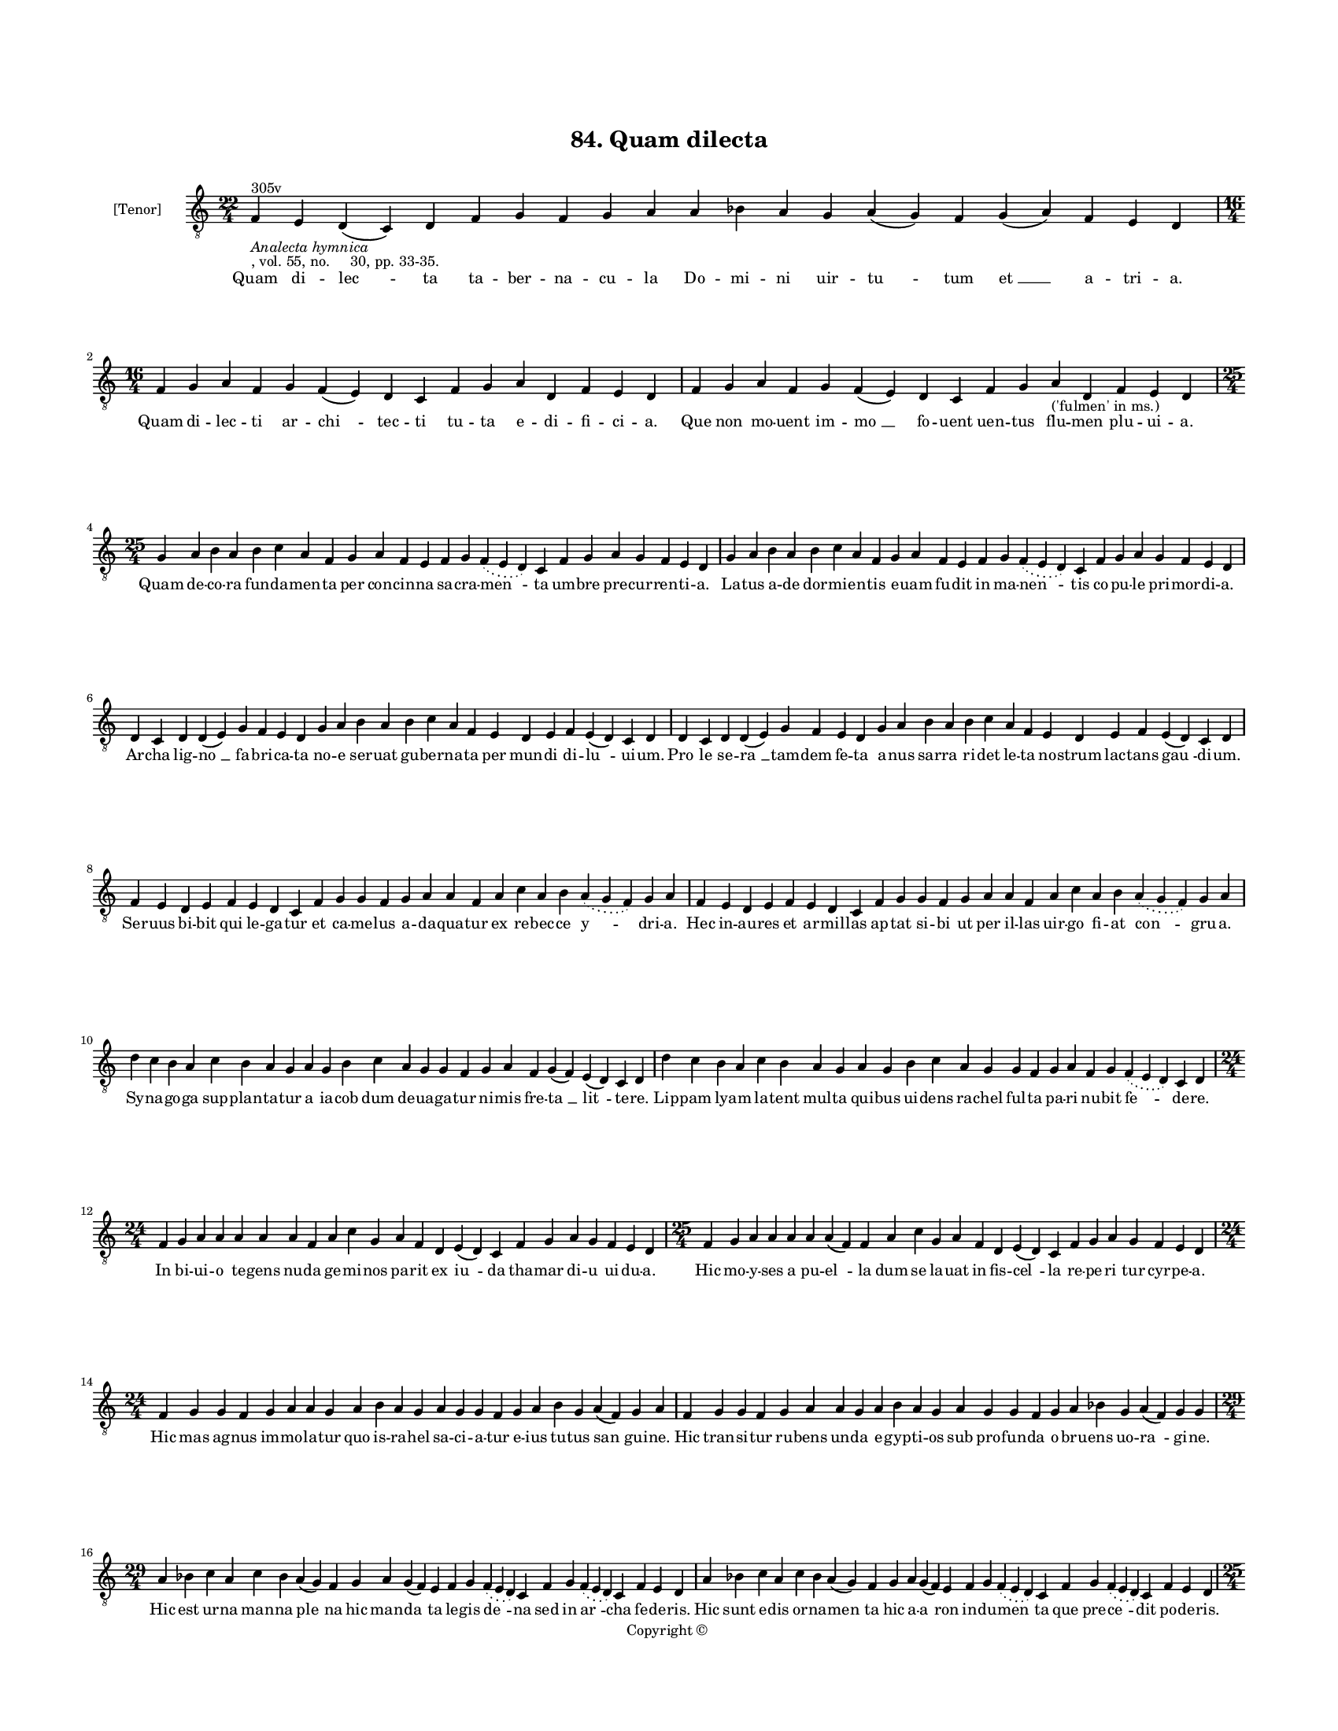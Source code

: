 
\version "2.18.2"
% automatically converted by musicxml2ly from musicxml/BN_lat_1112_Sequence_84_Quam_dilecta.xml

\header {
    encodingsoftware = "Sibelius 6.2"
    encodingdate = "2019-04-17"
    copyright = "Copyright © "
    title = "84. Quam dilecta"
    }

#(set-global-staff-size 11.9501574803)
\paper {
    paper-width = 21.59\cm
    paper-height = 27.94\cm
    top-margin = 2.0\cm
    bottom-margin = 1.5\cm
    left-margin = 1.5\cm
    right-margin = 1.5\cm
    between-system-space = 2.1\cm
    page-top-space = 1.28\cm
    }
\layout {
    \context { \Score
        autoBeaming = ##f
        }
    }
PartPOneVoiceOne =  \relative f {
    \clef "treble_8" \key c \major \time 22/4 | % 1
    f4 ^"305v" -\markup{ \italic {Analecta hymnica} } -", vol. 55, no.
    30, pp. 33-35." e4 d4 ( c4 ) d4 f4 g4 f4 g4 a4 a4 bes4 a4 g4 a4 ( g4
    ) f4 g4 ( a4 ) f4 e4 d4 | % 2
    \time 16/4  f4 g4 a4 f4 g4 f4 ( e4 ) d4 c4 f4 g4 a4 d,4 f4 e4 d4 | % 3
    f4 g4 a4 f4 g4 f4 ( e4 ) d4 c4 f4 g4 a4 -"('fulmen' in ms.)" d,4 f4
    e4 d4 \break | % 4
    \time 25/4  g4 a4 b4 a4 b4 c4 a4 f4 g4 a4 f4 e4 f4 g4 \slurDotted f4
    ( \slurSolid e4 d4 ) c4 f4 g4 a4 g4 f4 e4 d4 | % 5
    g4 a4 b4 a4 b4 c4 a4 f4 g4 a4 f4 e4 f4 g4 \slurDotted f4 (
    \slurSolid e4 d4 ) c4 f4 g4 a4 g4 f4 e4 d4 \break | % 6
    d4 c4 d4 d4 ( e4 ) g4 f4 e4 d4 g4 a4 b4 a4 b4 c4 a4 f4 e4 d4 e4 f4 e4
    ( d4 ) c4 d4 | % 7
    d4 c4 d4 d4 ( e4 ) g4 f4 e4 d4 g4 a4 b4 a4 b4 c4 a4 f4 e4 d4 e4 f4 e4
    ( d4 ) c4 d4 \break | % 8
    f4 e4 d4 e4 f4 e4 d4 c4 f4 g4 g4 f4 g4 a4 a4 f4 a4 c4 a4 b4
    \slurDotted a4 ( \slurSolid g4 f4 ) g4 a4 | % 9
    f4 e4 d4 e4 f4 e4 d4 c4 f4 g4 g4 f4 g4 a4 a4 f4 a4 c4 a4 b4
    \slurDotted a4 ( \slurSolid g4 f4 ) g4 a4 \break | \barNumberCheck
    #10
    d4 c4 b4 a4 c4 b4 a4 g4 a4 g4 b4 c4 a4 g4 g4 f4 g4 a4 f4 g4 ( f4 ) e4
    ( d4 ) c4 d4 | % 11
    d'4 c4 b4 a4 c4 b4 a4 g4 a4 g4 b4 c4 a4 g4 g4 f4 g4 a4 f4 g4
    \slurDotted f4 ( \slurSolid e4 d4 ) c4 d4 \break | % 12
    \time 24/4  f4 g4 a4 a4 a4 a4 a4 f4 a4 c4 g4 a4 f4 d4 e4 ( d4 ) c4 f4
    g4 a4 g4 f4 e4 d4 | % 13
    \time 25/4  f4 g4 a4 a4 a4 a4 a4 ( f4 ) f4 a4 c4 g4 a4 f4 d4 e4 ( d4
    ) c4 f4 g4 a4 g4 f4 e4 d4 \break | % 14
    \time 24/4  f4 g4 g4 f4 g4 a4 a4 g4 a4 b4 a4 g4 a4 g4 g4 f4 g4 a4 b4
    g4 a4 ( f4 ) g4 a4 | % 15
    f4 g4 g4 f4 g4 a4 a4 g4 a4 b4 a4 g4 a4 g4 g4 f4 g4 a4 bes4 g4 a4 ( f4
    ) g4 g4 \break | % 16
    \time 29/4  a4 bes4 c4 a4 c4 bes4 a4 ( g4 ) f4 g4 a4 g4 ( f4 ) e4 f4
    g4 \slurDotted f4 ( \slurSolid e4 d4 ) c4 f4 g4 \slurDotted f4 (
    \slurSolid e4 d4 ) c4 f4 e4 d4 | % 17
    a'4 bes4 c4 a4 c4 bes4 a4 ( g4 ) f4 g4 a4 g4 ( f4 ) e4 f4 g4
    \slurDotted f4 ( \slurSolid e4 d4 ) c4 f4 g4 \slurDotted f4 (
    \slurSolid e4 d4 ) c4 f4 e4 d4 \pageBreak | % 18
    \time 25/4  c4 d4 d4 c4 f4 e4 d4 c4 f4 g4 g4 f4 g4 a4 a4 f4 g4 a4 f4
    g4 \slurDotted f4 ( \slurSolid e4 d4 ) c4 d4 | % 19
    \time 26/4  d4 d4 d4 c4 f4 e4 d4 c4 f4 g4 g4 f4 g4 a4 a4 ( g4 ) f4 g4
    a4 f4 g4 \slurDotted f4 ( \slurSolid e4 d4 ) c4 d4 \break |
    \barNumberCheck #20
    \time 30/4  a'4 a4 g4 a4 b4 ( c4 ) d4 \slurDotted c4 ( \slurSolid b4
    a4 g4 ) a4 a4 a4 g4 a4 ( b4 ) c4 d4 \slurDotted c4 ( \slurSolid b4 a4
    ) d,4 f4 g4 e4 f4 e4 d4 d4 \break | % 21
    \time 31/4  a'4 a4 g4 a4 ( b4 ) c4 d4 \slurDotted c4 ( \slurSolid b4
    a4 g4 ) a4 a4 a4 g4 a4 ( b4 ) c4 d4 \slurDotted c4 ( \slurSolid b4 a4
    g4 ) d4 f4 g4 e4 f4 e4 d4 d4 \break | % 22
    \time 27/4  d4 c4 d4 d4 ( e4 ) f4 e4 ( d4 ) e4 d4 a'4 g4 a4 a4 ( b4
    ) c4 b4 ( a4 ) b4 a4 a4 g4 a4 b4 c4 b4 a4 | % 23
    d,4 c4 d4 d4 ( e4 ) f4 e4 ( d4 ) e4 d4 a'4 g4 a4 a4 ( b4 ) c4 b4 ( a4
    ) b4 a4 a4 g4 a4 b4 c4 b4 a4 \break | % 24
    \time 28/4  c4 \slurDotted b4 ( \slurSolid a4 g4 ) a4 a4 b4 g4 a4 a4
    c4 b4 g4 e4 g4 f4 e4 d4 e4 g4 a4 c4 b4 ( a4 b4 ) g4 a4 a4 | % 25
    c4 \slurDotted b4 ( \slurSolid a4 g4 ) a4 a4 b4 g4 a4 a4 c4 b4 g4 e4
    g4 f4 e4 d4 e4 g4 a4 c4 b4 ( g4 b4 ) g4 a4 a4 \break | % 26
    \time 5/4  a4 ( b4 a4 ) g4 ( a4 ) \bar "|."
    }

PartPOneVoiceOneLyricsOne =  \lyricmode { Quam di -- "lec " -- ta ta --
    ber -- na -- cu -- la Do -- mi -- ni uir -- "tu " -- tum "et " __ a
    -- tri -- "a." Quam di -- lec -- ti ar -- "chi " -- tec -- ti tu --
    ta e -- di -- fi -- ci -- "a." Que non mo -- uent im -- "mo " __ fo
    -- uent uen -- tus flu -- men plu -- ui -- "a." Quam de -- co -- ra
    fun -- da -- men -- ta per con -- cin -- na sa -- cra -- "men " --
    ta um -- bre pre -- cur -- ren -- ti -- "a." La -- tus a -- de dor
    -- mi -- en -- tis e -- uam fu -- dit in ma -- "nen " -- tis co --
    pu -- le pri -- mor -- di -- "a." Ar -- cha lig -- "no " __ fa --
    bri -- ca -- ta no -- e ser -- uat gu -- ber -- na -- ta per mun --
    di di -- "lu " -- ui -- "um." "Pro " -- le se -- "ra " __ tam -- dem
    fe -- ta a -- nus sar -- ra ri -- det le -- ta no -- strum lac --
    tans "gau " -- di -- "um." Ser -- uus bi -- bit qui le -- ga -- tur
    et ca -- me -- lus a -- da -- qua -- tur ex re -- bec -- ce "y " --
    dri -- "a." Hec in -- au -- res et ar -- mil -- las ap -- tat si --
    bi ut per il -- las uir -- go fi -- at "con " -- gru -- "a." Sy --
    na -- go -- ga sup -- plan -- ta -- tur a ia -- cob dum de -- ua --
    ga -- tur ni -- mis fre -- "ta " __ "lit " -- te -- "re." Lip -- pam
    ly -- am la -- tent mul -- ta qui -- bus ui -- dens ra -- chel ful
    -- ta pa -- ri nu -- bit "fe " -- de -- "re." In bi -- ui -- o te --
    gens nu -- da ge -- mi -- nos pa -- rit ex "iu " -- da tha -- mar di
    -- u ui -- du -- "a." Hic mo -- y -- ses a pu -- "el " -- la dum se
    la -- uat in fis -- "cel " -- la re -- pe -- "ri " -- tur cyr -- pe
    -- "a." Hic mas ag -- nus im -- mo -- la -- tur quo is -- ra -- hel
    sa -- ci -- a -- tur e -- ius tu -- tus "san " -- gui -- "ne." Hic
    tran -- si -- tur ru -- bens un -- da e -- gyp -- ti -- os sub pro
    -- fun -- da o -- bru -- ens uo -- "ra " -- gi -- "ne." Hic est ur
    -- na man -- na "ple " -- na hic man -- "da " -- ta le -- gis "de "
    -- na sed in "ar " -- cha fe -- de -- "ris." Hic sunt e -- dis or --
    na -- "men " -- ta hic a -- "a " -- ron in -- du -- "men " -- ta que
    pre -- "ce " -- dit po -- de -- "ris." Hic u -- ri -- as in -- du --
    a -- tur ber -- sa -- be -- e sub -- li -- ma -- tur se -- dis con
    -- sors "re " -- gi -- "e." Hec re -- gi ua -- ri -- e -- ta -- te
    ue -- stis a -- stat de -- au -- "ra " -- te sic et re -- gum "fi "
    -- li -- "e." Huc ue -- nit au -- "stri " __ re -- "gi " -- na sa --
    lo -- mo -- "nis " __ quam di -- "ui " -- na con -- dit sa -- pi --
    en -- ti -- "a." Hec est ni -- "gra " __ sed for -- "mo " -- sa myr
    -- ra et "thu " -- re fu -- "mo " -- sa uir -- ga pig -- men -- ta
    -- ri -- "a." Hec fu -- tu -- "ra " __ que "fi " -- gu -- ra o --
    bum -- bra -- "uit " __ re -- "se " -- ra -- uit no -- bis di -- es
    gra -- ti -- "e." Iam in lec -- "to " __ cum "di " -- lec -- to qui
    -- es ca -- "mus " __ et "psal " -- la -- mus ad -- sunt e -- nim
    nup -- ti -- "e." Qua -- "rum " __ to -- net i -- ni -- ci -- um per
    tur -- bas e -- pu -- lan -- ti -- um et fi -- nis per "psal " --
    \skip4 ti -- "um." Spon -- "sum " __ mil -- le -- na mi -- li -- a
    pa -- ri ca -- nunt me -- lo -- di -- "a:" si -- ne fi -- ne "psal "
    -- len -- ti -- "a." "A " -- "men. " __ }

% The score definition
\score {
    <<
        \new Staff <<
            \set Staff.instrumentName = "[Tenor]"
            \context Staff << 
                \context Voice = "PartPOneVoiceOne" { \PartPOneVoiceOne }
                \new Lyrics \lyricsto "PartPOneVoiceOne" \PartPOneVoiceOneLyricsOne
                >>
            >>
        
        >>
    \layout {}
    % To create MIDI output, uncomment the following line:
    %  \midi {}
    }

